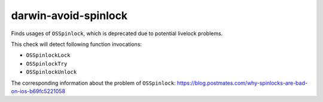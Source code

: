 .. title:: clang-tidy - darwin-avoid-spinlock

darwin-avoid-spinlock
=====================

Finds usages of ``OSSpinlock``, which is deprecated due to potential livelock
problems. 

This check will detect following function invocations:

- ``OSSpinlockLock``
- ``OSSpinlockTry``
- ``OSSpinlockUnlock``

The corresponding information about the problem of ``OSSpinlock``: https://blog.postmates.com/why-spinlocks-are-bad-on-ios-b69fc5221058
